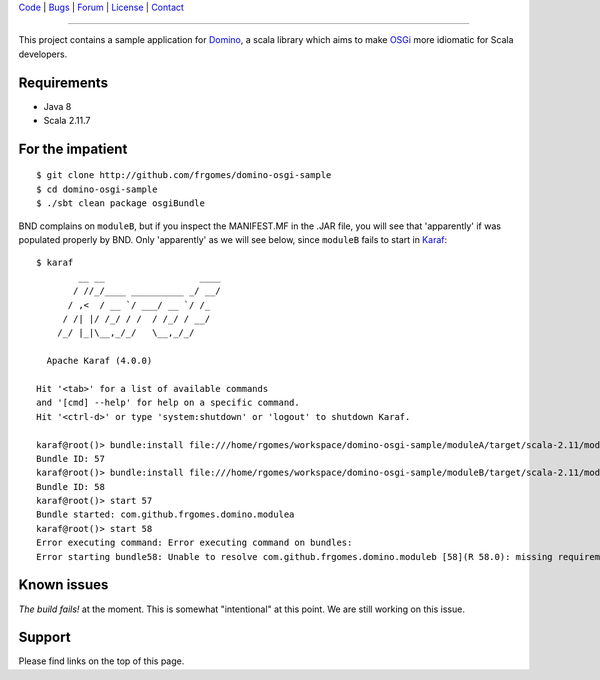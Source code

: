 | Code_ | Bugs_ | Forum_ | License_ | Contact_

.. _Code : http://github.com/frgomes/domino-osgi-sample
.. _Bugs : http://github.com/frgomes/domino-osgi-sample/issues
.. _Forum : http://github.com/frgomes/domino-osgi-sample/wiki
.. _License : http://opensource.org/licenses/BSD
.. _Contact : http://github.com/~frgomes
.. _`OSGi`: http://www.osgi.org/
.. _`Karaf`: http://karaf.apache.org/
.. _`Domino`: http://github.com/domino-osgi/domino/

----

This project contains a sample application for `Domino`_, a scala library which
aims to make `OSGi`_ more idiomatic for Scala developers.


Requirements
============

* Java 8
* Scala 2.11.7


For the impatient
=================

::

    $ git clone http://github.com/frgomes/domino-osgi-sample
    $ cd domino-osgi-sample
    $ ./sbt clean package osgiBundle


   
BND complains on ``moduleB``, but if you inspect the MANIFEST.MF in the .JAR file, you
will see that 'apparently' if was populated properly by BND. Only 'apparently' as we
will see below, since ``moduleB`` fails to start in `Karaf`_:

::

    $ karaf
            __ __                  ____      
           / //_/____ __________ _/ __/      
          / ,<  / __ `/ ___/ __ `/ /_        
         / /| |/ /_/ / /  / /_/ / __/        
        /_/ |_|\__,_/_/   \__,_/_/         
    
      Apache Karaf (4.0.0)
    
    Hit '<tab>' for a list of available commands
    and '[cmd] --help' for help on a specific command.
    Hit '<ctrl-d>' or type 'system:shutdown' or 'logout' to shutdown Karaf.
    
    karaf@root()> bundle:install file:///home/rgomes/workspace/domino-osgi-sample/moduleA/target/scala-2.11/modulea_2.11-0.1-SNAPSHOT.jar
    Bundle ID: 57
    karaf@root()> bundle:install file:///home/rgomes/workspace/domino-osgi-sample/moduleB/target/scala-2.11/moduleb_2.11-0.1-SNAPSHOT.jar
    Bundle ID: 58
    karaf@root()> start 57
    Bundle started: com.github.frgomes.domino.modulea
    karaf@root()> start 58
    Error executing command: Error executing command on bundles:
    Error starting bundle58: Unable to resolve com.github.frgomes.domino.moduleb [58](R 58.0): missing requirement [com.github.frgomes.domino.moduleb [58](R 58.0)] osgi.wiring.package; (&(osgi.wiring.package=domino)(version>=1.1.0)(!(version>=2.0.0))) Unresolved requirements: [[com.github.frgomes.domino.moduleb [58](R 58.0)] osgi.wiring.package; (&(osgi.wiring.package=domino)(version>=1.1.0)(!(version>=2.0.0)))]


Known issues
============

*The build fails!* at the moment. This is somewhat "intentional" at this point.
We are still working on this issue.


Support
=======

Please find links on the top of this page.
